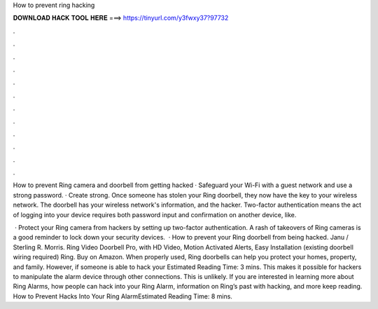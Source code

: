 How to prevent ring hacking



𝐃𝐎𝐖𝐍𝐋𝐎𝐀𝐃 𝐇𝐀𝐂𝐊 𝐓𝐎𝐎𝐋 𝐇𝐄𝐑𝐄 ===> https://tinyurl.com/y3fwxy37?97732



.



.



.



.



.



.



.



.



.



.



.



.

How to prevent Ring camera and doorbell from getting hacked · Safeguard your Wi-Fi with a guest network and use a strong password. · Create strong. Once someone has stolen your Ring doorbell, they now have the key to your wireless network. The doorbell has your wireless network's information, and the hacker. Two-factor authentication means the act of logging into your device requires both password input and confirmation on another device, like.

 · Protect your Ring camera from hackers by setting up two-factor authentication. A rash of takeovers of Ring cameras is a good reminder to lock down your security devices.  · How to prevent your Ring doorbell from being hacked. Janu / Sterling R. Morris. Ring Video Doorbell Pro, with HD Video, Motion Activated Alerts, Easy Installation (existing doorbell wiring required) Ring. Buy on Amazon. When properly used, Ring doorbells can help you protect your homes, property, and family. However, if someone is able to hack your Estimated Reading Time: 3 mins. This makes it possible for hackers to manipulate the alarm device through other connections. This is unlikely. If you are interested in learning more about Ring Alarms, how people can hack into your Ring Alarm, information on Ring’s past with hacking, and more keep reading. How to Prevent Hacks Into Your Ring AlarmEstimated Reading Time: 8 mins.
